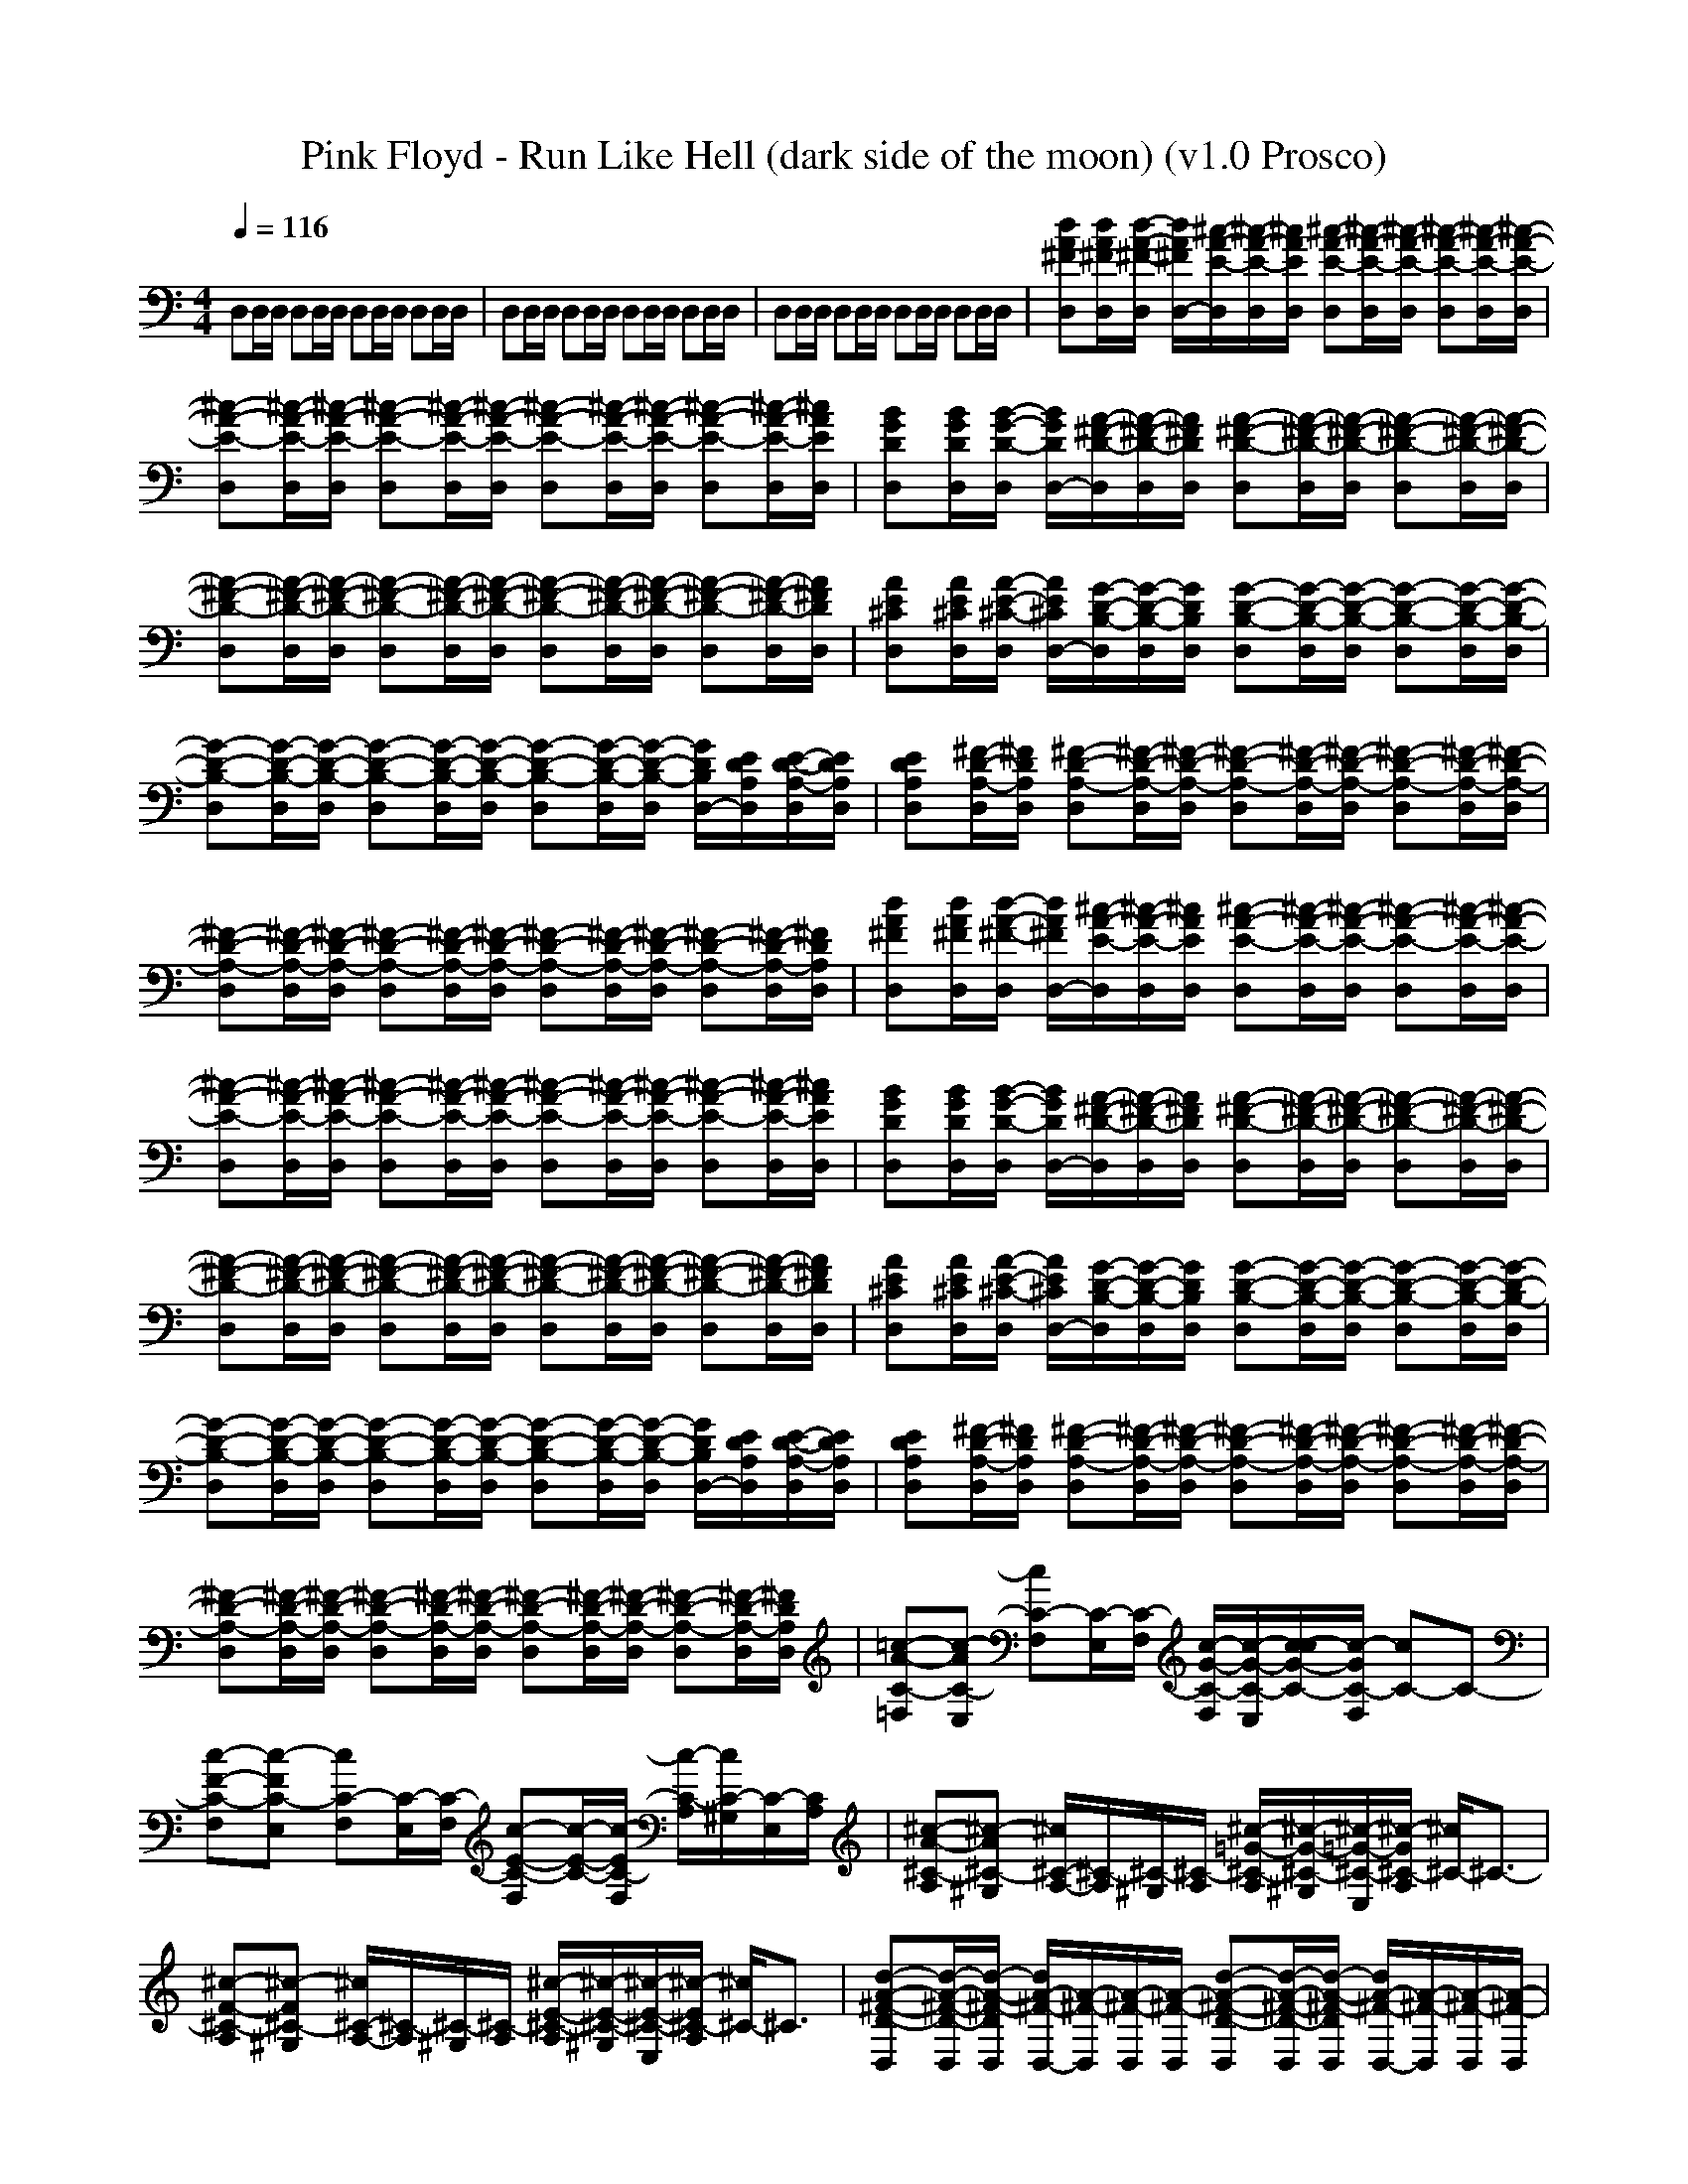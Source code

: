 X:1
T: Pink Floyd - Run Like Hell (dark side of the moon) (v1.0 Prosco)
M: 4/4
L: 1/8
Q:1/4=116
K:C % 0 sharps
D,D,/2D,/2 D,D,/2D,/2 D,D,/2D,/2 D,D,/2D,/2| \
D,D,/2D,/2 D,D,/2D,/2 D,D,/2D,/2 D,D,/2D,/2| \
D,D,/2D,/2 D,D,/2D,/2 D,D,/2D,/2 D,D,/2D,/2| \
[dA^FD,][d/2A/2^F/2D,/2][d/2-A/2-^F/2-D,/2] [d/2A/2^F/2D,/2-][^c/2-A/2-E/2-D,/2][^c/2-A/2-E/2-D,/2][^c/2A/2E/2D,/2] [^c-A-E-D,][^c/2-A/2-E/2-D,/2][^c/2-A/2-E/2-D,/2] [^c-A-E-D,][^c/2-A/2-E/2-D,/2][^c/2-A/2-E/2-D,/2]|
[^c-A-E-D,][^c/2-A/2-E/2-D,/2][^c/2-A/2-E/2-D,/2] [^c-A-E-D,][^c/2-A/2-E/2-D,/2][^c/2-A/2-E/2-D,/2] [^c-A-E-D,][^c/2-A/2-E/2-D,/2][^c/2-A/2-E/2-D,/2] [^c-A-E-D,][^c/2-A/2-E/2-D,/2][^c/2A/2E/2D,/2]| \
[BGDD,][B/2G/2D/2D,/2][B/2-G/2-D/2-D,/2] [B/2G/2D/2D,/2-][A/2-^F/2-D/2-D,/2][A/2-^F/2-D/2-D,/2][A/2^F/2D/2D,/2] [A-^F-D-D,][A/2-^F/2-D/2-D,/2][A/2-^F/2-D/2-D,/2] [A-^F-D-D,][A/2-^F/2-D/2-D,/2][A/2-^F/2-D/2-D,/2]| \
[A-^F-D-D,][A/2-^F/2-D/2-D,/2][A/2-^F/2-D/2-D,/2] [A-^F-D-D,][A/2-^F/2-D/2-D,/2][A/2-^F/2-D/2-D,/2] [A-^F-D-D,][A/2-^F/2-D/2-D,/2][A/2-^F/2-D/2-D,/2] [A-^F-D-D,][A/2-^F/2-D/2-D,/2][A/2^F/2D/2D,/2]| \
[AE^CD,][A/2E/2^C/2D,/2][A/2-E/2-^C/2-D,/2] [A/2E/2^C/2D,/2-][G/2-D/2-B,/2-D,/2][G/2-D/2-B,/2-D,/2][G/2D/2B,/2D,/2] [G-D-B,-D,][G/2-D/2-B,/2-D,/2][G/2-D/2-B,/2-D,/2] [G-D-B,-D,][G/2-D/2-B,/2-D,/2][G/2-D/2-B,/2-D,/2]|
[G-D-B,-D,][G/2-D/2-B,/2-D,/2][G/2-D/2-B,/2-D,/2] [G-D-B,-D,][G/2-D/2-B,/2-D,/2][G/2-D/2-B,/2-D,/2] [G-D-B,-D,][G/2-D/2-B,/2-D,/2][G/2-D/2-B,/2-D,/2] [G/2D/2B,/2D,/2-][E/2D/2A,/2D,/2][E/2-D/2-A,/2-D,/2][E/2D/2A,/2D,/2]| \
[EDA,D,][^F/2-D/2-A,/2-D,/2][^F/2D/2A,/2D,/2] [^F-D-A,-D,][^F/2-D/2-A,/2-D,/2][^F/2-D/2-A,/2-D,/2] [^F-D-A,-D,][^F/2-D/2-A,/2-D,/2][^F/2-D/2-A,/2-D,/2] [^F-D-A,-D,][^F/2-D/2-A,/2-D,/2][^F/2-D/2-A,/2-D,/2]| \
[^F-D-A,-D,][^F/2-D/2-A,/2-D,/2][^F/2-D/2-A,/2-D,/2] [^F-D-A,-D,][^F/2-D/2-A,/2-D,/2][^F/2-D/2-A,/2-D,/2] [^F-D-A,-D,][^F/2-D/2-A,/2-D,/2][^F/2-D/2-A,/2-D,/2] [^F-D-A,-D,][^F/2-D/2-A,/2-D,/2][^F/2D/2A,/2D,/2]| \
[dA^FD,][d/2A/2^F/2D,/2][d/2-A/2-^F/2-D,/2] [d/2A/2^F/2D,/2-][^c/2-A/2-E/2-D,/2][^c/2-A/2-E/2-D,/2][^c/2A/2E/2D,/2] [^c-A-E-D,][^c/2-A/2-E/2-D,/2][^c/2-A/2-E/2-D,/2] [^c-A-E-D,][^c/2-A/2-E/2-D,/2][^c/2-A/2-E/2-D,/2]|
[^c-A-E-D,][^c/2-A/2-E/2-D,/2][^c/2-A/2-E/2-D,/2] [^c-A-E-D,][^c/2-A/2-E/2-D,/2][^c/2-A/2-E/2-D,/2] [^c-A-E-D,][^c/2-A/2-E/2-D,/2][^c/2-A/2-E/2-D,/2] [^c-A-E-D,][^c/2-A/2-E/2-D,/2][^c/2A/2E/2D,/2]| \
[BGDD,][B/2G/2D/2D,/2][B/2-G/2-D/2-D,/2] [B/2G/2D/2D,/2-][A/2-^F/2-D/2-D,/2][A/2-^F/2-D/2-D,/2][A/2^F/2D/2D,/2] [A-^F-D-D,][A/2-^F/2-D/2-D,/2][A/2-^F/2-D/2-D,/2] [A-^F-D-D,][A/2-^F/2-D/2-D,/2][A/2-^F/2-D/2-D,/2]| \
[A-^F-D-D,][A/2-^F/2-D/2-D,/2][A/2-^F/2-D/2-D,/2] [A-^F-D-D,][A/2-^F/2-D/2-D,/2][A/2-^F/2-D/2-D,/2] [A-^F-D-D,][A/2-^F/2-D/2-D,/2][A/2-^F/2-D/2-D,/2] [A-^F-D-D,][A/2-^F/2-D/2-D,/2][A/2^F/2D/2D,/2]| \
[AE^CD,][A/2E/2^C/2D,/2][A/2-E/2-^C/2-D,/2] [A/2E/2^C/2D,/2-][G/2-D/2-B,/2-D,/2][G/2-D/2-B,/2-D,/2][G/2D/2B,/2D,/2] [G-D-B,-D,][G/2-D/2-B,/2-D,/2][G/2-D/2-B,/2-D,/2] [G-D-B,-D,][G/2-D/2-B,/2-D,/2][G/2-D/2-B,/2-D,/2]|
[G-D-B,-D,][G/2-D/2-B,/2-D,/2][G/2-D/2-B,/2-D,/2] [G-D-B,-D,][G/2-D/2-B,/2-D,/2][G/2-D/2-B,/2-D,/2] [G-D-B,-D,][G/2-D/2-B,/2-D,/2][G/2-D/2-B,/2-D,/2] [G/2D/2B,/2D,/2-][E/2D/2A,/2D,/2][E/2-D/2-A,/2-D,/2][E/2D/2A,/2D,/2]| \
[EDA,D,][^F/2-D/2-A,/2-D,/2][^F/2D/2A,/2D,/2] [^F-D-A,-D,][^F/2-D/2-A,/2-D,/2][^F/2-D/2-A,/2-D,/2] [^F-D-A,-D,][^F/2-D/2-A,/2-D,/2][^F/2-D/2-A,/2-D,/2] [^F-D-A,-D,][^F/2-D/2-A,/2-D,/2][^F/2-D/2-A,/2-D,/2]| \
[^F-D-A,-D,][^F/2-D/2-A,/2-D,/2][^F/2-D/2-A,/2-D,/2] [^F-D-A,-D,][^F/2-D/2-A,/2-D,/2][^F/2-D/2-A,/2-D,/2] [^F-D-A,-D,][^F/2-D/2-A,/2-D,/2][^F/2-D/2-A,/2-D,/2] [^F-D-A,-D,][^F/2-D/2-A,/2-D,/2][^F/2D/2A,/2D,/2]| \
[=c-A-C-=F,][c-AC-E,] [cC-F,][C/2-E,/2][C/2-F,/2] [c/2-G/2-C/2-F,/2][c/2-G/2-C/2-E,/2][c/2-G/2-C/2-c/2][c/2-G/2C/2-F,/2] [cC-]C-|
[c-F-C-F,][c-FC-E,] [cC-F,][C/2-E,/2][C/2-F,/2] [c-E-C-F,][c/2-E/2-C/2-][c/2-E/2C/2-F,/2] [c/2-C/2-A,/2][c/2C/2-^G,/2][C/2-E,/2][C/2A,/2]| \
[^c-A-^C-A,][^c-A^C-^G,] [^c/2^C/2-A,/2-][^C/2-A,/2][^C/2-^G,/2][^C/2-A,/2] [^c/2-=G/2-^C/2-A,/2][^c/2-G/2-^C/2-^G,/2][^c/2-=G/2-^C/2-E,/2][^c/2-G/2^C/2-A,/2] [^c/2^C/2-]^C3/2-| \
[^c-F-^C-A,][^c-F^C-^G,] [^c/2^C/2-A,/2-][^C/2-A,/2][^C/2-^G,/2][^C/2-A,/2] [^c/2-E/2-^C/2-A,/2][^c/2-E/2-^C/2-^G,/2][^c/2-E/2-^C/2-E,/2][^c/2-E/2^C/2-A,/2] [^c/2^C/2-]^C3/2| \
[d-A-^F-D-D,][d/2-A/2-^F/2-D/2-D,/2][d/2-A/2-^F/2-D/2D,/2] [d/2A/2-^F/2-D,/2-][A/2-^F/2-D,/2][A/2-^F/2-D,/2][A/2-^F/2-D,/2] [d-A-^F-D-D,][d/2-A/2-^F/2-D/2-D,/2][d/2-A/2-^F/2-D/2D,/2] [d/2A/2-^F/2-D,/2-][A/2-^F/2-D,/2][A/2-^F/2-D,/2][A/2-^F/2-D,/2]|
[d-A-^F-D-D,][d/2-A/2-^F/2-D/2-D,/2][d/2-A/2-^F/2-D/2D,/2] [d/2A/2-^F/2-D,/2-][A/2-^F/2-D,/2][A/2-^F/2-D,/2][A/2-^F/2-D,/2] [d-A-^F-D-D,][d/2-A/2-^F/2-D/2-D,/2][d/2-A/2-^F/2-D/2D,/2] [d/2A/2-^F/2-D,/2-][A/2-^F/2-D,/2][A/2-^F/2-D,/2][A/2-^F/2-D,/2]| \
[d-A-^F-D-D,][d/2-A/2-^F/2-D/2-D,/2][d/2-A/2-^F/2-D/2D,/2] [d/2A/2-^F/2-D,/2-][A/2-^F/2-D,/2][A/2-^F/2-D,/2][A/2-^F/2-D,/2] [d-A-^F-D-D,][d/2-A/2-^F/2-D/2-D,/2][d/2-A/2-^F/2-D/2D,/2] [d/2A/2-^F/2-D,/2-][A/2-^F/2-D,/2][A/2-^F/2-D,/2][A/2-^F/2-D,/2]| \
[d-A-^F-D-D,][d/2-A/2-^F/2-D/2-D,/2][d/2-A/2-^F/2-D/2D,/2] [dA-^F-D,][A/2-^F/2-D,/2][A/2-^F/2-D,/2] [d-A-^F-D-D,][d/2-A/2-^F/2-D/2D,/2][d/2-A/2-^F/2-D,/2] [d/2A/2-^F/2-D/2D,/2-][A/2-^F/2-D/2-D,/2][A/2-^F/2-D/2D,/2][A/2^F/2D,/2]| \
[B-EE,][B-^D,] [B/2-E/2E,/2-][B/2-E,/2][B/2-E/2^D,/2][B/2-=D/2E,/2] [B3/2-E3/2]B/2- [B-E][B/2-D/2]B/2-|
[B/2-E/2E,/2-][B/2-E,/2][B-E-^D,] [B-EE,][B/2-=G/2-^D,/2][B/2-G/2-E,/2] [B3-G3]B| \
[=c/2-=F/2F,/2-][c/2-F,/2][c-E,] [c/2-F/2F,/2-][c/2-F,/2][c/2-F/2-E,/2][c/2-F/2F,/2] c/2-[c3/2-F3/2] c-[c/2-E/2]c/2-| \
[c/2-F/2F,/2-][c/2-F,/2][c-FE,] [c-F,][c/2-A/2-E,/2][c/2-A/2-F,/2] [c/2-A/2]c/2-[c/2-A/2]c/2- [c3/2-A3/2]c/2| \
[B/2-E/2E,/2-][B/2-E,/2][B/2-^D,/2-][B/2-E/2^D,/2] [B-E,][B/2-E/2-^D,/2][B/2-E/2E,/2] B-[B-E] B-[B/2-=D/2]B/2-|
[B/2-E/2E,/2-][B/2-E,/2][B-E^D,] [B-E,][B/2-G/2-^D,/2][B/2-G/2-E,/2] [B/2-G/2]B/2-[B/2-G/2]B/2- [B-G]B| \
[e-c-GC][e/2-c/2-B,/2-][e/2-c/2-G/2-B,/2] [e-c-GC][e/2-c/2-E/2B,/2][e/2-c/2-C/2] [e-c-G][e-c-] [e-c-E][e/2-c/2-G/2][e/2-c/2-]| \
[e/2-c/2-G/2C/2-][e/2-c/2-C/2][e-c-AB,] [e-c-C][e/2-c/2-G/2-B,/2][e/2-c/2-G/2-C/2] [e/2-c/2-G/2][e/2-c/2-][e/2-c/2-G/2][e/2-c/2-] [e/2-c/2-G/2][e/2-c/2-][e/2-c/2-G/2][e/2c/2]| \
[^f/2-^d/2-A/2B,/2-][^f/2-^d/2-B,/2][^f/2-^d/2-A,/2-][^f/2-^d/2-A/2-A,/2] [^f/2-^d/2-A/2B,/2-][^f/2-^d/2-B,/2][^f/2-^d/2-G/2A,/2][^f/2-^d/2-B,/2] [^f/2-^d/2-A/2][^f/2-^d/2-][^f/2-^d/2-A/2][^f/2-^d/2-] [^f-^d-A][^f-^d-G]|
[^f/2-^d/2-A/2B,/2-][^f/2-^d/2-B,/2][^f-^d-AA,] [^f/2-^d/2-G/2B,/2-][^f/2-^d/2-B,/2][^f/2-^d/2-B/2-A,/2][^f/2-^d/2-B/2B,/2] [^f-^d-][^f/2-^d/2-B/2][^f/2-^d/2-] [^f-^d-B][^f/2-^d/2-][^f/2^d/2A/2]| \
[e/2-B/2G/2-E,/2-][e/2-G/2-E,/2][e/2-B/2G/2-=D,/2-][e/2-B/2-G/2-D,/2] [e/2-B/2G/2-E,/2-][e/2-G/2-E,/2][e/2-A/2G/2-D,/2][e/2-G/2-E,/2] [e/2-B/2G/2-][e/2-G/2-][e/2-B/2G/2-][e/2-G/2-] [e-BG-][e/2-A/2G/2-][e/2-G/2-]| \
[e/2-B/2G/2-E,/2-][e/2-G/2-E,/2][e/2-B/2-A/2G/2-D,/2-][e/2-B/2G/2-D,/2] [e-G-E,][e/2-B/2-A/2G/2-D,/2][e/2-B/2-G/2-E,/2] [e/2-B/2G/2-][e/2-A/2G/2-][e/2-B/2G/2-][e/2-G/2-] [e-BG-][e/2-G/2-][e/2A/2-G/2]| \
[A^F-D,][^F/2-D/2-D,/2][^F/2-D/2-D,/2] [^F-D-D,][^F/2-D/2-D,/2][^F/2-D/2-D,/2] [^F-D-D,][^F/2-D/2-D,/2][^F/2-D/2-D,/2] [^F-D-D,][^F/2-D/2-D,/2][^F/2-D/2-D,/2]|
[^F-D-D,][^F/2-D/2-D,/2][^F/2-D/2-D,/2] [^F-D-D,][^F/2-D/2-D,/2][^F/2-D/2-D,/2] [^F-D-D,][^F/2-D/2-D,/2][^F/2-D/2-D,/2] [^F/2-D/2-G,/2][^F/2-D/2-E,/2][^F/2-D/2-D,/2][^F/2-D/2G,/2]| \
[^F-D,][^F/2-D,/2][^F/2-D,/2] [^F-D,][^F/2-D,/2][^F/2-D,/2] [^F-D,][^F/2-D,/2][^F/2-D,/2] [^F-D,][^F/2-D,/2][^F/2-D,/2]| \
[^F-D,][^F/2-D,/2][^F/2-D,/2] [^F-D,][^F/2-D,/2][^F/2-D,/2] [^F-D,][^F/2-D,/2][^F/2-D,/2] [^F-D,][^F/2-D,/2][^F/2D,/2]| \
[dA^FD,][d/2A/2^F/2D,/2][d/2-A/2-^F/2-D,/2] [d/2A/2^F/2D,/2-][^c/2-A/2-E/2-D,/2][^c/2-A/2-E/2-D,/2][^c/2A/2E/2D,/2] [^c-A-E-D,][^c/2-A/2-E/2-D,/2][^c/2-A/2-E/2-D,/2] [^c-A-E-D,][^c/2-A/2-E/2-D,/2][^c/2-A/2-E/2-D,/2]|
[^c-A-E-D,][^c/2-A/2-E/2-D,/2][^c/2-A/2-E/2-D,/2] [^c-A-E-D,][^c/2-A/2-E/2-D,/2][^c/2-A/2-E/2-D,/2] [^c-A-E-D,][^c/2-A/2-E/2-D,/2][^c/2-A/2-E/2-D,/2] [^c-A-E-D,][^c/2-A/2-E/2-D,/2][^c/2A/2E/2D,/2]| \
[BGDD,][B/2G/2D/2D,/2][B/2-G/2-D/2-D,/2] [B/2G/2D/2D,/2-][A/2-^F/2-D/2-D,/2][A/2-^F/2-D/2-D,/2][A/2^F/2D/2D,/2] [A-^F-D-D,][A/2-^F/2-D/2-D,/2][A/2-^F/2-D/2-D,/2] [A-^F-D-D,][A/2-^F/2-D/2-D,/2][A/2-^F/2-D/2-D,/2]| \
[A-^F-D-D,][A/2-^F/2-D/2-D,/2][A/2-^F/2-D/2-D,/2] [A-^F-D-D,][A/2-^F/2-D/2-D,/2][A/2-^F/2-D/2-D,/2] [A-^F-D-D,][A/2-^F/2-D/2-D,/2][A/2-^F/2-D/2-D,/2] [A-^F-D-D,][A/2-^F/2-D/2-D,/2][A/2^F/2D/2D,/2]| \
[AE^CD,][A/2E/2^C/2D,/2][A/2-E/2-^C/2-D,/2] [A/2E/2^C/2D,/2-][G/2-D/2-B,/2-D,/2][G/2-D/2-B,/2-D,/2][G/2D/2B,/2D,/2] [G-D-B,-D,][G/2-D/2-B,/2-D,/2][G/2-D/2-B,/2-D,/2] [G-D-B,-D,][G/2-D/2-B,/2-D,/2][G/2-D/2-B,/2-D,/2]|
[G-D-B,-D,][G/2-D/2-B,/2-D,/2][G/2-D/2-B,/2-D,/2] [G-D-B,-D,][G/2-D/2-B,/2-D,/2][G/2-D/2-B,/2-D,/2] [G-D-B,-D,][G/2-D/2-B,/2-D,/2][G/2-D/2-B,/2-D,/2] [G/2D/2B,/2D,/2-][E/2D/2A,/2D,/2][E/2-D/2-A,/2-D,/2][E/2D/2A,/2D,/2]| \
[EDA,D,][^F/2-D/2-A,/2-D,/2][^F/2D/2A,/2D,/2] [^F-D-A,-D,][^F/2-D/2-A,/2-D,/2][^F/2-D/2-A,/2-D,/2] [^F-D-A,-D,][^F/2-D/2-A,/2-D,/2][^F/2-D/2-A,/2-D,/2] [^F-D-A,-D,][^F/2-D/2-A,/2-D,/2][^F/2-D/2-A,/2-D,/2]| \
[^F-D-A,-D,][^F/2-D/2-A,/2-D,/2][^F/2-D/2-A,/2-D,/2] [^F-D-A,-D,][^F/2-D/2-A,/2-D,/2][^F/2-D/2-A,/2-D,/2] [^F-D-A,-D,][^F/2-D/2-A,/2-D,/2][^F/2-D/2-A,/2-D,/2] [^F-D-A,-D,][^F/2-D/2-A,/2-D,/2][^F/2D/2A,/2D,/2]| \
[=c-A-C-=F,][c-AC-E,] [c/2C/2-F,/2-][C/2-F,/2][C/2-E,/2][C/2-F,/2] [c/2-G/2-C/2-F,/2][c/2-G/2-C/2-E,/2][c/2-G/2-C/2-c/2][c/2-G/2C/2-F,/2] [c/2C/2-]C3/2-|
[c-F-C-F,][c-FC-E,] [c/2C/2-F,/2-][C/2-F,/2][C/2-E,/2][C/2-F,/2] [c-E-C-F,][c/2-E/2-C/2-][c/2-E/2C/2-F,/2] [c/2C/2-A,/2][C/2-^G,/2][C/2-E,/2][C/2A,/2]| \
[^c-A-^C-A,][^c-A^C-^G,] [^c/2^C/2-A,/2-][^C/2-A,/2][^C/2-^G,/2][^C/2-A,/2] [^c/2-=G/2-^C/2-A,/2][^c/2-G/2-^C/2-^G,/2][^c/2-=G/2-^C/2-E,/2][^c/2-G/2^C/2-A,/2] [^c/2^C/2-]^C3/2-| \
[^c-F-^C-A,][^c-F^C-^G,] [^c/2^C/2-A,/2-][^C/2-A,/2][^C/2-^G,/2][^C/2-A,/2] [^c/2-E/2-^C/2-A,/2][^c/2-E/2-^C/2-^G,/2][^c/2-E/2-^C/2-E,/2][^c/2-E/2^C/2-A,/2] [^c/2^C/2-]^C3/2| \
[d-A-^F-D-D,][d/2-A/2-^F/2-D/2-D,/2][d/2-A/2-^F/2-D/2D,/2] [d/2A/2-^F/2-D,/2-][A/2-^F/2-D,/2][A/2-^F/2-D,/2][A/2-^F/2-D,/2] [d-A-^F-D-D,][d/2-A/2-^F/2-D/2-D,/2][d/2-A/2-^F/2-D/2D,/2] [d/2A/2-^F/2-D,/2-][A/2-^F/2-D,/2][A/2-^F/2-D,/2][A/2-^F/2-D,/2]|
[d-A-^F-D-D,][d/2-A/2-^F/2-D/2-D,/2][d/2-A/2-^F/2-D/2D,/2] [d/2A/2-^F/2-D,/2-][A/2-^F/2-D,/2][A/2-^F/2-D,/2][A/2-^F/2-D,/2] [d-A-^F-D-D,][d/2-A/2-^F/2-D/2-D,/2][d/2-A/2-^F/2-D/2D,/2] [d/2A/2-^F/2-=G,/2][A/2-^F/2-E,/2][A/2-^F/2-D,/2][A/2-^F/2-G,/2]| \
[d-A-^F-D-D,][d/2-A/2-^F/2-D/2-D,/2][d/2-A/2-^F/2-D/2D,/2] [d/2A/2-^F/2-D,/2-][A/2-^F/2-D,/2][A/2-^F/2-D,/2][A/2-^F/2-D,/2] [d-A-^F-D-D,][d/2-A/2-^F/2-D/2-D,/2][d/2-A/2-^F/2-D/2D,/2] [d/2A/2-^F/2-D,/2-][A/2-^F/2-D,/2][A/2-^F/2-D,/2][A/2-^F/2-D,/2]| \
[d-A-^F-D-D,][d/2-A/2-^F/2-D/2-D,/2][d/2-A/2-^F/2-D/2D,/2] [d/2A/2-^F/2-D,/2-][A/2-^F/2-D,/2][A/2-^F/2-D,/2][A/2-^F/2-D,/2] [d-A-^F-D-D,][d/2-A/2-^F/2-D/2-D,/2][d/2-A/2-^F/2-D/2D,/2] [d/2A/2-^F/2-D,/2-][A/2-^F/2-D,/2][A/2-^F/2-D,/2][A/2^F/2D,/2]| \
[B-G-E-E,][B-G-E-^D,] [B-G-E-E,][B/2-G/2-E/2-^D,/2][B/2-G/2-E/2-E,/2] [B4-G4-E4-]|
[B-G-E-E,][B-G-E-^D,] [B-G-E-E,][B/2-G/2-E/2-^D,/2][B/2-G/2-E/2-E,/2] [B4G4E4]| \
[=c-A-=F-F,][c-A-F-E,] [c-A-F-F,][c/2-A/2-F/2-E,/2][c/2-A/2-F/2-F,/2] [c4-A4-F4-]| \
[c-A-F-F,][c-A-F-E,] [c-A-F-F,][c/2-A/2-F/2-E,/2][c/2-A/2-F/2-F,/2] [c4A4F4]| \
[B-G-E-E,][B-G-E-^D,] [B-G-E-E,][B/2-G/2-E/2-^D,/2][B/2-G/2-E/2-E,/2] [B4-G4-E4-]|
[B-G-E-E,][B-G-E-^D,] [B-G-E-E,][B/2-G/2-E/2-^D,/2][B/2-G/2-E/2-E,/2] [B4G4E4]| \
[e-c-G-C][e-c-G-B,] [e-c-G-C][e/2-c/2-G/2-B,/2][e/2-c/2-G/2-C/2] [e4-c4-G4-]| \
[e-c-G-C][e-c-G-B,] [e-c-G-C][e/2-c/2-G/2-B,/2][e/2-c/2-G/2-C/2] [e4c4G4]| \
[^f-^d-B-B,][^f-^d-B-A,] [^f-^d-B-B,][^f/2-^d/2-B/2-A,/2][^f/2-^d/2-B/2-B,/2] [^f4-^d4-B4-]|
[^f-^d-B-B,][^f-^d-B-A,] [^f-^d-B-B,][^f/2-^d/2-B/2-A,/2][^f/2-^d/2-B/2-B,/2] [^f4^d4B4]| \
[e-B-G-E,][e-B-G-=D,] [e-B-G-E,][e/2-B/2-G/2-D,/2][e/2-B/2-G/2-E,/2] [e4-B4-G4-]| \
[e-B-G-E,][e-B-G-D,] [e-B-G-E,][e/2-B/2-G/2-D,/2][e/2-B/2-G/2-E,/2] [e4B4G4]| \
[A-^F-D-D,][A/2-^F/2-D/2-D,/2][A/2-^F/2-D/2-D,/2] [A-^F-D-D,][A/2-^F/2-D/2-D,/2][A/2-^F/2-D/2-D,/2] [A-^F-D-D,][A/2-^F/2-D/2-D,/2][A/2-^F/2-D/2-D,/2] [A-^F-D-D,][A/2-^F/2-D/2-D,/2][A/2-^F/2-D/2-D,/2]|
[A-^F-D-D,][A/2-^F/2-D/2-D,/2][A/2-^F/2-D/2-D,/2] [A-^F-D-D,][A/2-^F/2-D/2-D,/2][A/2-^F/2-D/2-D,/2] [A-^F-D-D,][A/2-^F/2-D/2-D,/2][A/2-^F/2-D/2-D,/2] [A/2-^F/2-D/2-G,/2][A/2-^F/2-D/2-E,/2][A/2-^F/2-D/2-D,/2][A/2-^F/2-D/2-G,/2]| \
[A-^F-D-D,][A/2-^F/2-D/2-D,/2][A/2-^F/2-D/2-D,/2] [A-^F-D-D,][A/2-^F/2-D/2-D,/2][A/2-^F/2-D/2-D,/2] [A-^F-D-D,][A/2-^F/2-D/2-D,/2][A/2-^F/2-D/2-D,/2] [A-^F-D-D,][A/2-^F/2-D/2-D,/2][A/2-^F/2-D/2-D,/2]| \
[A-^F-D-D,][A/2-^F/2-D/2-D,/2][A/2-^F/2-D/2-D,/2] [A-^F-D-D,][A/2-^F/2-D/2-D,/2][A/2-^F/2-D/2-D,/2] [A-^F-D-D,][A/2-^F/2-D/2-D,/2][A/2-^F/2-D/2-D,/2] [A-^F-D-D,][A/2-^F/2-D/2-D,/2][A/2^F/2D/2D,/2]| \
[B/2-E/2E,/2-][B/2-E,/2][B/2-D/2^D,/2-][B/2-^D,/2] [B/2-E/2E,/2-][B/2-E,/2][B/2-^D,/2][B/2-E/2-E,/2] [B-E]B- [B-E][B/2-=D/2]B/2-|
[B/2-E/2E,/2-][B/2-E,/2][B-E^D,] [B/2-E,/2-][B/2-E/2-E,/2][B/2-E/2^D,/2][B/2-E,/2] [B3/2-G3/2]B2-B/2| \
[c-=FF,][c/2-E,/2-][c/2-F/2-E,/2] [c-FF,][c/2-E/2E,/2][c/2-F,/2] [c/2-F/2]c/2-[c-F] [c-F][c-E]| \
[c/2-F/2F,/2-][c/2-F,/2][c-FE,] [c-F,][c/2-F/2E,/2][c/2-A/2-F,/2] [c3-A3-][c/2-A/2]c/2| \
[B/2-E/2E,/2-][B/2-E,/2][B/2-^D,/2-][B/2-E/2-^D,/2] [B/2-E/2E,/2-][B/2-E,/2][B/2-E/2-^D,/2][B/2-E/2E,/2] B-[B/2-E/2]B/2- [B-=D]B-|
[B-EE,][B/2-^D,/2-][B/2-E/2-^D,/2] [B/2-E/2E,/2-][B/2-^D/2E,/2][B/2-G/2-^D,/2][B/2-G/2-E,/2] [B/2-G/2]B/2-[B/2-G/2]B/2- [B-G]B| \
[e-c-G-C][e/2-c/2-G/2B,/2-][e/2-c/2-B,/2] [e-c-GC][e/2-c/2-B,/2][e/2-c/2-G/2-C/2] [e-c-G][e-c-E] [e-c-E][e-c-E]| \
[e-c-GC][e-c-AB,] [e-c-C][e/2-c/2-G/2-B,/2][e/2-c/2-G/2C/2] [e-c-][e/2-c/2-G/2][e/2-c/2-] [e-c-G][e/2-c/2-][e/2c/2G/2]| \
[^f-^d-AB,][^f/2-^d/2-A,/2-][^f/2-^d/2-A/2-A,/2] [^f/2-^d/2-A/2B,/2-][^f/2-^d/2-B,/2][^f/2-^d/2-A/2-A,/2][^f/2-^d/2-A/2-B,/2] [^f/2-^d/2-A/2][^f3/2-^d3/2-A3/2] [^f-^d-A][^f-^d-G]|
[^f-^d-AB,][^f-^d-AA,] [^f/2-^d/2-B,/2-][^f/2-^d/2-A/2B,/2][^f/2-^d/2-B/2-A,/2][^f/2-^d/2-B/2-B,/2] [^f/2-^d/2-B/2][^f/2-^d/2-][^f/2-^d/2-B/2][^f/2-^d/2-] [^f-^d-B][^f/2-^d/2-][^f/2^d/2A/2]| \
[e/2-B/2G/2-E,/2-][e/2-G/2-E,/2][e/2-B/2G/2-=D,/2-][e/2-B/2-G/2-D,/2] [e/2-B/2G/2-E,/2-][e/2-G/2-E,/2][e/2-A/2-G/2-D,/2][e/2-A/2G/2-E,/2] [e/2-B/2G/2-][e/2-G/2-][e/2-B/2G/2-][e/2-G/2-] [e/2-B/2G/2-][e/2-A/2G/2-][e/2-G/2-][e/2-A/2G/2-]| \
[e-BG-E,][e/2-G/2-D,/2-][e/2-B/2G/2-D,/2] [e/2-G/2-E,/2-][e/2-A/2G/2-E,/2][e/2-B/2-G/2-D,/2][e/2-B/2-G/2-E,/2] [e/2-B/2G/2-][e/2-A/2G/2-][e/2-B/2G/2-][e/2-G/2-] [e2B2G2]| \
[A^F-D,][^F/2-D/2-D,/2][^F/2-D/2-D,/2] [^F-D-D,][^F/2-D/2-D,/2][^F/2-D/2-D,/2] [^F-D-D,][^F/2-D/2-D,/2][^F/2-D/2-D,/2] [^F-D-D,][^F/2-D/2-D,/2][^F/2-D/2-D,/2]|
[^F-D-D,][^F/2-D/2-D,/2][^F/2-D/2-D,/2] [^F-D-D,][^F/2-D/2-D,/2][^F/2-D/2-D,/2] [^F-D-D,][^F/2-D/2-D,/2][^F/2-D/2-D,/2] [^F/2-D/2-G,/2][^F/2-D/2-E,/2][^F/2-D/2-D,/2][^F/2-D/2G,/2]| \
[^F-D,][^F/2-D,/2][^F/2-D,/2] [^F-D,][^F/2-D,/2][^F/2-D,/2] [^F-D,][^F/2-D,/2][^F/2-D,/2] [^F-D,][^F/2-D,/2][^F/2-D,/2]| \
[^F-D,][^F/2-D,/2][^F/2-D,/2] [^F-D,][^F/2-D,/2][^F/2-D,/2] [^F-D,][^F/2-D,/2][^F/2-D,/2] [^F-D,][^F/2-D,/2][^F/2D,/2]| \
D,D,/2D,/2 D,D,/2D,/2 D,D,/2D,/2 D,D,/2D,/2|
D,D,/2D,/2 D,D,/2D,/2 D,D,/2D,/2 G,/2E,/2D,/2G,/2| \
D,D,/2D,/2 D,D,/2D,/2 D,D,/2D,/2 D,D,/2D,/2| \
D,D,/2D,/2 D,D,/2D,/2 D,D,/2D,/2 D,D,/2D,/2| \
[dA^FD,][d/2A/2^F/2D,/2][d/2-A/2-^F/2-D,/2] [d/2A/2^F/2D,/2-D,/2-][^c/2-A/2-E/2-D,/2D,/2][^c/2-A/2-E/2-D,/2][^c/2A/2E/2D,/2] [^c-A-E-D,][^c/2-A/2-E/2-D,/2][^c/2-A/2-E/2-D,/2] [^c/2-A/2-E/2-D,/2][^c/2-A/2-E/2-D,/2][^c/2-A/2-E/2-D,/2][^c/2-A/2-E/2-D,/2]|
[^c-A-E-D,][^c/2-A/2-E/2-D,/2][^c/2-A/2-E/2-D,/2] [^c-A-E-D,][^c/2-A/2-E/2-D,/2][^c/2-A/2-E/2-D,/2] [^c-A-E-D,][^c/2-A/2-E/2-D,/2][^c/2-A/2-E/2-D,/2] [^c-A-E-D,][^c/2-A/2-E/2-D,/2][^c/2A/2E/2D,/2]| \
[BGDD,][B/2G/2D/2D,/2][B/2-G/2-D/2-D,/2] [B/2G/2D/2D,/2-][A/2-^F/2-D/2-D,/2][A/2-^F/2-D/2-D,/2][A/2^F/2D/2D,/2] [A-^F-D-D,][A/2-^F/2-D/2-D,/2][A/2-^F/2-D/2-D,/2] [A-^F-D-D,][A/2-^F/2-D/2-D,/2][A/2-^F/2-D/2-D,/2]| \
[A-^F-D-D,][A/2-^F/2-D/2-D,/2][A/2-^F/2-D/2-D,/2] [A-^F-D-D,][A/2-^F/2-D/2-D,/2][A/2-^F/2-D/2-D,/2] [A-^F-D-D,][A/2-^F/2-D/2-D,/2][A/2-^F/2-D/2-D,/2] [A-^F-D-D,][A/2-^F/2-D/2-D,/2][A/2^F/2D/2D,/2]| \
[AE^CD,][A/2E/2^C/2D,/2][A/2-E/2-^C/2-D,/2] [A/2E/2^C/2D,/2-][G/2-D/2-B,/2-D,/2][G/2-D/2-B,/2-D,/2][G/2D/2B,/2D,/2] [G-D-B,-D,][G/2-D/2-B,/2-D,/2][G/2-D/2-B,/2-D,/2] [G-D-B,-D,][G/2-D/2-B,/2-D,/2][G/2-D/2-B,/2-D,/2]|
[GDB,D,][G/2-D/2-B,/2-D,/2][G/2D/2B,/2D,/2] [GDB,D,][G/2-D/2-B,/2-D,/2][G/2D/2B,/2D,/2] [GDB,D,][G/2-D/2-B,/2-D,/2][G/2D/2B,/2D,/2] [GDB,D,][G/2-D/2-B,/2-D,/2D,/2-][G/2D/2B,/2D,/2D,/2]| \
[GDB,D,][E/2-D/2-A,/2-D,/2][E/2D/2A,/2D,/2] [EDA,D,][^F4-D4-A,4-][^F-D-A,-]|[^F8-D8-A,8-]|[^F8-D8-A,8-]|
[^F8D8A,8]|

